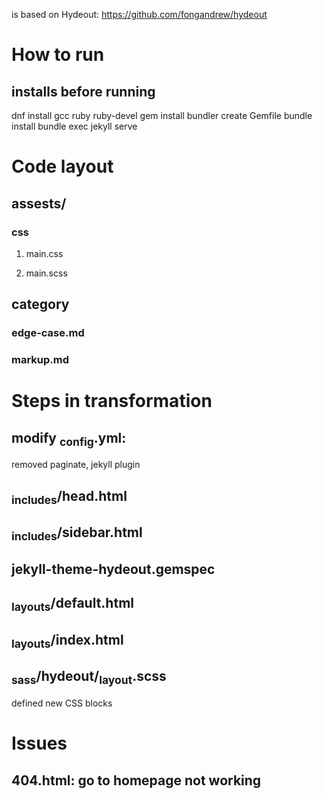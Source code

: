 
is based on Hydeout: https://github.com/fongandrew/hydeout
* How to run
** installs before running
dnf install gcc ruby ruby-devel
gem install bundler
create Gemfile
bundle install
bundle exec jekyll serve


* Code layout
** assests/
*** css 
**** main.css
**** main.scss
** category
*** edge-case.md
*** markup.md


* Steps in transformation
** modify _config.yml:
removed paginate, jekyll plugin
** _includes/head.html
** _includes/sidebar.html
** jekyll-theme-hydeout.gemspec
** _layouts/default.html
** _layouts/index.html
** _sass/hydeout/_layout.scss
defined new CSS blocks


* Issues
** 404.html: go to homepage not working



